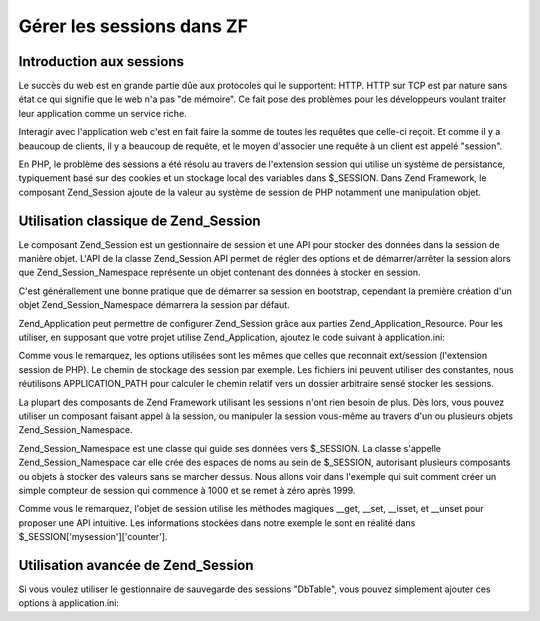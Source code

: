 .. _learning.multiuser.sessions:

Gérer les sessions dans ZF
==========================

.. _learning.multiuser.sessions.intro:

Introduction aux sessions
-------------------------

Le succès du web est en grande partie dûe aux protocoles qui le supportent: HTTP. HTTP sur TCP est par nature
sans état ce qui signifie que le web n'a pas "de mémoire". Ce fait pose des problèmes pour les développeurs
voulant traiter leur application comme un service riche.

Interagir avec l'application web c'est en fait faire la somme de toutes les requêtes que celle-ci reçoit. Et
comme il y a beaucoup de clients, il y a beaucoup de requête, et le moyen d'associer une requête à un client est
appelé "session".

En PHP, le problème des sessions a été résolu au travers de l'extension session qui utilise un système de
persistance, typiquement basé sur des cookies et un stockage local des variables dans $_SESSION. Dans Zend
Framework, le composant Zend_Session ajoute de la valeur au système de session de PHP notamment une manipulation
objet.

.. _learning.multiuser.sessions.basic-usage:

Utilisation classique de Zend_Session
-------------------------------------

Le composant Zend_Session est un gestionnaire de session et une API pour stocker des données dans la session de
manière objet. L'API de la classe Zend_Session API permet de régler des options et de démarrer/arrêter la
session alors que Zend_Session_Namespace représente un objet contenant des données à stocker en session.

C'est générallement une bonne pratique que de démarrer sa session en bootstrap, cependant la première création
d'un objet Zend_Session_Namespace démarrera la session par défaut.

Zend_Application peut permettre de configurer Zend_Session grâce aux parties Zend_Application_Resource. Pour les
utiliser, en supposant que votre projet utilise Zend_Application, ajoutez le code suivant à application.ini:

.. code-block:: php
   :linenos:

   resources.session.save_path = APPLICATION_PATH "/../data/session"
   resources.session.use_only_cookies = true
   resources.session.remember_me_seconds = 864000

Comme vous le remarquez, les options utilisées sont les mêmes que celles que reconnait ext/session (l'extension
session de PHP). Le chemin de stockage des session par exemple. Les fichiers ini peuvent utiliser des constantes,
nous réutilisons APPLICATION_PATH pour calculer le chemin relatif vers un dossier arbitraire sensé stocker les
sessions.

La plupart des composants de Zend Framework utilisant les sessions n'ont rien besoin de plus. Dès lors, vous
pouvez utiliser un composant faisant appel à la session, ou manipuler la session vous-même au travers d'un ou
plusieurs objets Zend_Session_Namespace.

Zend_Session_Namespace est une classe qui guide ses données vers $_SESSION. La classe s'appelle
Zend_Session_Namespace car elle crée des espaces de noms au sein de $_SESSION, autorisant plusieurs composants ou
objets à stocker des valeurs sans se marcher dessus. Nous allons voir dans l'exemple qui suit comment créer un
simple compteur de session qui commence à 1000 et se remet à zéro après 1999.

.. code-block:: php
   :linenos:

   $mysession = new Zend_Session_Namespace('mysession');

   if (!isset($mysession->counter)) {
       $mysession->counter = 1000;
   } else {
       $mysession->counter++;
   }

   if ($mysession->counter > 1999) {
       unset($mysession->counter);
   }

Comme vous le remarquez, l'objet de session utilise les méthodes magiques \__get, \__set, \__isset, et \__unset
pour proposer une API intuitive. Les informations stockées dans notre exemple le sont en réalité dans
$_SESSION['mysession']['counter'].

.. _learning.multiuser.sessions.advanced-usage:

Utilisation avancée de Zend_Session
-----------------------------------

Si vous voulez utiliser le gestionnaire de sauvegarde des sessions "DbTable", vous pouvez simplement ajouter ces
options à application.ini:

.. code-block:: php
   :linenos:

   resources.session.saveHandler.class = "Zend_Session_SaveHandler_DbTable"
   resources.session.saveHandler.options.name = "session"
   resources.session.saveHandler.options.primary.session_id = "session_id"
   resources.session.saveHandler.options.primary.save_path = "save_path"
   resources.session.saveHandler.options.primary.name = "name"
   resources.session.saveHandler.options.primaryAssignment.sessionId = "sessionId"
   resources.session.saveHandler.options.primaryAssignment.sessionSavePath = "sessionSavePath"
   resources.session.saveHandler.options.primaryAssignment.sessionName = "sessionName"
   resources.session.saveHandler.options.modifiedColumn = "modified"
   resources.session.saveHandler.options.dataColumn = "session_data"
   resources.session.saveHandler.options.lifetimeColumn = "lifetime"


